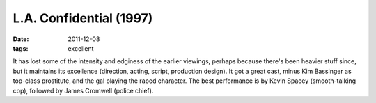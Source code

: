 L.A. Confidential (1997)
========================

:date: 2011-12-08
:tags: excellent



It has lost some of the intensity and edginess of the earlier viewings,
perhaps because there's been heavier stuff since, but it maintains its
excellence (direction, acting, script, production design). It got a
great cast, minus Kim Bassinger as top-class prostitute, and the gal
playing the raped character. The best performance is by Kevin Spacey
(smooth-talking cop), followed by James Cromwell (police chief).
